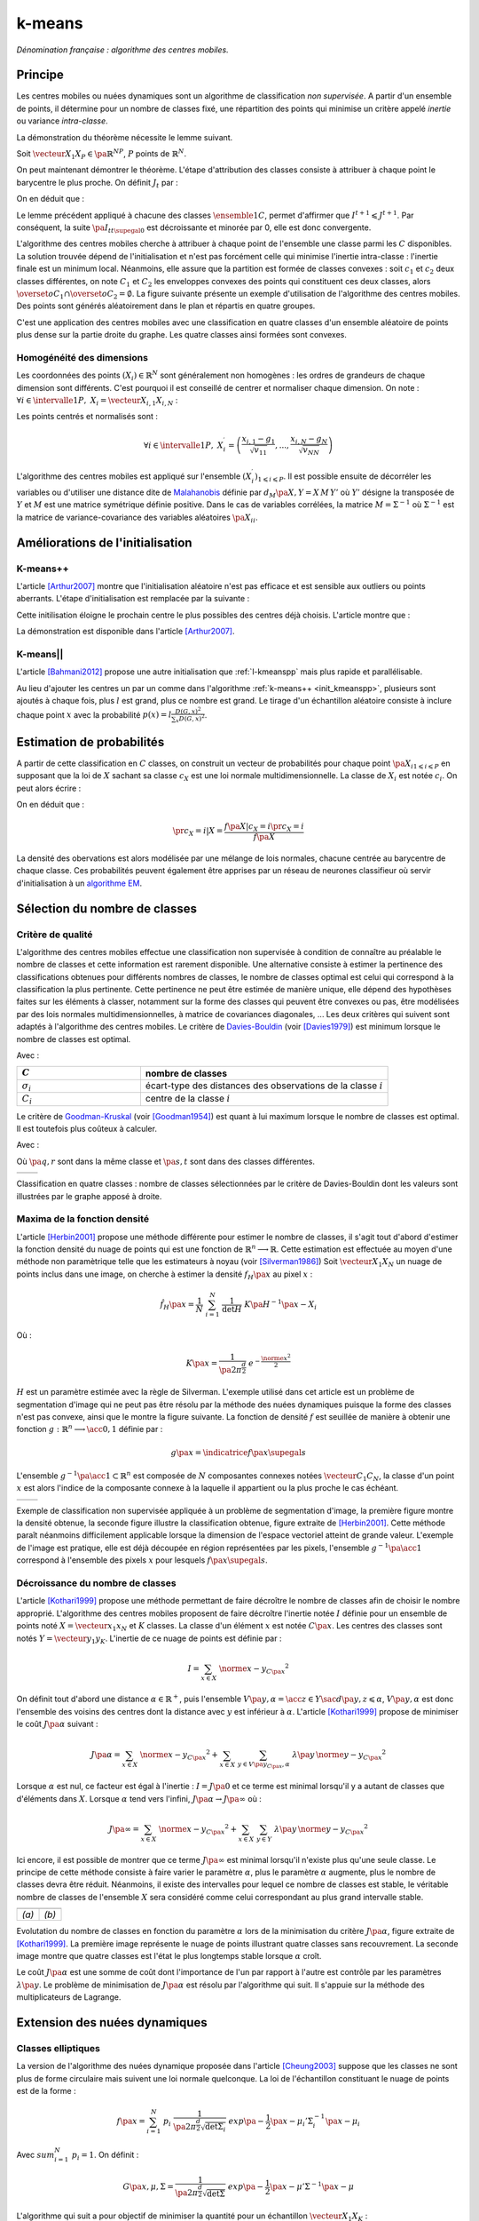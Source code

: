 
.. _l-k-means:

=======
k-means
=======

*Dénomination française : algorithme des centres mobiles.*

.. index:: centres mobiles, k-means, variance intra-classe, inertie

Principe
========

Les centres mobiles ou nuées dynamiques sont un algorithme de classification
*non supervisée*. A partir d'un ensemble de points, il détermine pour un
nombre de classes fixé, une répartition des points qui minimise un
critère appelé *inertie* ou variance *intra-classe*.

.. mathdef::
    :title: centre mobile, k-means
    :tag: Algorithme
    :lid: kmeans_def_algo

    On considère un ensemble de points :

    .. math::

        \left(X_i\right)_{1\leqslant i\leqslant P}\in\left(\mathbb{R}^N\right)^P

    A chaque point est associée une classe :
    :math:`\left(c_i\right)_{1\leqslant i\leqslant P}\in\left\{1,...,C\right\}^P`.
    On définit les barycentres des classes :
    :math:`\left( G_i\right)_{1\leqslant i\leqslant C}\in\left(\mathbb{R}^N\right)^C`.

    *Initialisation*

    L'initialisation consiste à choisir pour chaque point une classe aléatoirement dans
    :math:`\left\{1,...,C\right\}`. On pose :math:`t = 0`.

    .. _hmm_cm_step_bary:

    *Calcul des barycentres*

    | for k in :math:`1..C`
    |   :math:`G_k^t \longleftarrow \sum_{i=1}^P X_i \, \mathbf{1}_{\left\{c_i^t=k\right\}} \sum_{i=1}^P \mathbf{1}_{\left\{c_i^t=k\right\}}`

    *Calcul de l'inertie*

    .. math::

        \begin{array}{lll}
        I^t &\longleftarrow& \sum_{i=1}^P \; d^2\left(X_i, G_{c_i^t}^t\right) \\
        t   &\longleftarrow& t+1
        \end{array}

    | if :math:`t > 0` et :math:`I_t \sim I_{t-1}`
    |   arrêt de l'algorithme

    .. _hmm_cm_step_attr:

    *Attribution des classes*

    | for in :math:`1..P`
    |   :math:`c_i^{t+1} \longleftarrow \underset{k}{\arg\min} \; d\left(  X_{i},G_{k}^{t}\right)`
    |   où :math:`d\left(X_i,G_k^t\right)` est la distance entre :math:`X_i` et :math:`G_k^t`

    Retour à l'étape du calcul des barycentres jusqu'à convergence de l'inertie :math:`I^t`.

.. mathdef::
    :title: convergence des k-means
    :tag: Théorème
    :lid: theoreme_inertie_1

    Quelque soit l'initialisation choisie, la suite :math:`\pa{I_t}_{t\supegal 0}`
    construite par l'algorithme des :ref:`k-means <kmeans_def_algo>`
    converge.

La démonstration du théorème nécessite le lemme suivant.

.. mathdef::
    :title: inertie minimum
    :tag: Lemme
    :lid: lemme_inertie_minimum

    Soit :math:`\vecteur{X_1}{X_P} \in \pa{\mathbb{R}^N}^P`,
    :math:`P` points de :math:`\mathbb{R}^N`, le minimum de la quantité
    :math:`Q\pa{Y \in \mathbb{R}^N}` :

    .. math::
        :nowrap:

        \begin{eqnarray}
        Q\pa{Y} &=& \sum_{i=1}^P \; d^2\pa{X_i,Y}
        \end{eqnarray}

    est atteint pour :math:`Y=G=\dfrac{1}{P} \sum_{i=1}^{P} X_i`
    le barycentre des points :math:`\vecteur{X_1}{X_P}`.

Soit :math:`\vecteur{X_1}{X_P} \in \pa{\mathbb{R}^N}^P`,
:math:`P` points de :math:`\mathbb{R}^N`.

.. math::
    :nowrap:

    \begin{eqnarray*}
                        \sum_{i=1}^{P} \overrightarrow{GX_{i}} = \overrightarrow{0}
    &\Longrightarrow&      \sum_{i=1}^{P} d^2\pa{X_i,Y} = \sum_{i=1}^{P} d^2\pa{X_i,G}+ P \, d^2\pa{G,Y} \\
    &\Longrightarrow&     \underset{Y\in\mathbb{R}^N}{\arg\min} \; \sum_{i=1}^{P} d^2\pa{X_i,Y} = \acc{G}
    \end{eqnarray*}

On peut maintenant démontrer le théorème.
L'étape d'attribution des classes consiste à attribuer à chaque
point le barycentre le plus proche. On définit :math:`J_t` par :

.. math::
    :nowrap:

    \begin{eqnarray}
    J^{t+1} &=& \sum_{i=1}^{P} \; d^2\pa{ X_i, G_{c_i^{t+1}}^t}
    \end{eqnarray}

On en déduit que :

.. math::
    :nowrap:

    \begin{eqnarray}
    J^{t+1}    &=& \sum_{i, c_i^t \neq c_i^{t+1}} \; d^2\pa{ X_i, G_{c_i^{t+1}}^t} + J^{t+1} \sum_{i, c_i^t = c_i^{t+1}} \; d^2\pa{ X_i, G_{c_i^{t+1}}^t}  \\
    J^{t+1}    &\leqslant&  \sum_{i, c_i^t \neq c_i^{t+1}} \; d^2\pa{ X_i, G_{c_i^{t}}^t} + \sum_{i, c_i^t = c_i^{t+1}} \; d^2\pa{ X_i, G_{c_i^{t}}^t} \\
    J^{t+1}    &\leqslant&  I^t
    \end{eqnarray}

Le lemme précédent appliqué à chacune des classes :math:`\ensemble{1}{C}`,
permet d'affirmer que :math:`I^{t+1} \leqslant J^{t+1}`.
Par conséquent, la suite :math:`\pa{I_t}_{t\supegal 0}` est décroissante et minorée par
0, elle est donc convergente.

.. index:: convexité

L'algorithme des centres mobiles cherche à attribuer à chaque
point de l'ensemble une classe parmi les :math:`C` disponibles.
La solution trouvée dépend de l'initialisation et n'est pas forcément
celle qui minimise l'inertie intra-classe : l'inertie finale est
un minimum local. Néanmoins, elle assure que la partition est formée
de classes convexes : soit :math:`c_1` et :math:`c_2` deux classes différentes,
on note :math:`C_1` et :math:`C_2` les enveloppes convexes des points qui
constituent ces deux classes, alors
:math:`\overset{o}{C_1} \cap \overset{o}{C_2} = \emptyset`.
La figure suivante présente un exemple d'utilisation de l'algorithme
des centres mobiles. Des points sont générés aléatoirement
dans le plan et répartis en quatre groupes.

.. image:: images/cm.png

C'est une application des centres mobiles avec une classification en quatre classes
d'un ensemble aléatoire de points plus dense sur la partie droite du graphe. Les quatre classes
ainsi formées sont convexes.

.. _hmm_classification_obs_deux:

Homogénéité des dimensions
++++++++++++++++++++++++++

Les coordonnées des points
:math:`\left(X_i\right) \in \mathbb{R}^N` sont généralement non homogènes :
les ordres de grandeurs de chaque dimension sont différents.
C'est pourquoi il est conseillé de centrer et normaliser chaque dimension.
On note : :math:`\forall i \in \intervalle{1}{P}, \; X_i = \vecteur{X_{i,1}}{X_{i,N}}` :

.. math::
    :nowrap:

    \begin{eqnarray*}
    g_k &=& \pa{EX}_k = \frac{1}{P} \sum_{i=1}^P X_{i,k} \\
    v_{kk} &=& \pa{E\left(X-EX\right)^2}_{kk}=\pa{EX^2}_{kk} - g_k^2
    \end{eqnarray*}

Les points centrés et normalisés sont :

.. math::

    \forall i \in \intervalle{1}{P}, \;
    X_i^{\prime}=\left(\dfrac{x_{i,1}-g_{1}}{\sqrt{v_{11}}},...,\dfrac{x_{i,N}-g_{N}}{\sqrt{v_{NN}}}\right)

.. index:: Malahanobis

L'algorithme des centres mobiles est appliqué sur l'ensemble
:math:`\left( X_{i}^{\prime}\right)_{1\leqslant i\leqslant P}`.
Il est possible ensuite de décorréler les variables ou d'utiliser
une distance dite de `Malahanobis <https://fr.wikipedia.org/wiki/Distance_de_Mahalanobis>`_ définie par
:math:`d_M\pa{X, Y} = X \, M \, Y'` où :math:`Y'`
désigne la transposée de :math:`Y` et :math:`M`
est une matrice symétrique définie positive.
Dans le cas de variables corrélées, la matrice
:math:`M = \Sigma^{-1}` où :math:`\Sigma^{-1}` est la matrice
de variance-covariance des variables aléatoires :math:`\pa{X_i}_i`.

Améliorations de l'initialisation
=================================

.. _l-kmeanspp:

K-means++
+++++++++

.. index:: k-means++, outliers

L'article [Arthur2007]_ montre que l'initialisation aléatoire n'est pas efficace et
est sensible aux outliers ou points aberrants. L'étape d'initialisation est remplacée
par la suivante :

.. mathdef::
    :title: initialisation k-means++
    :tag: Algorithme
    :lid: init_kmeanspp

    Cette étape d'initialisation viendra remplacer celle
    définie dans l'algorithme
    :ref:`k-means <kmeans_def_algo>`.
    On considère un ensemble de points :

    .. math::

        X=\left(X_i\right)_{1\leqslant i\leqslant P}\in\left(\mathbb{R}^N\right)^P

    A chaque point est associée une classe :
    :math:`\left(c_i\right)_{1\leqslant i\leqslant P}\in\left\{1,...,C\right\}^P`.

    Pour :math:`k` centres, on choisit :math:`C_1`
    au hasard dans l'ensemble :math:`X`.
    Pour les suivants :

    #. :math:`k \leftarrow 2`
    #. On choisit aléatoirement :math:`G_k \in X` avec la probabilité
       :math:`P(x) = \frac{D_{k-1}(x)^2}{\sum_{x\in X}D_{k-1}(x)^2}`
    #. :math:`k \leftarrow k+1`
    #. On revient à l'étape 2 jusqu'à ce que :math:`k=C`.

    La fonction :math:`D_k` est définie par la distance du point :math:`x`
    au centre :math:`G_l` choisi parmi les :math:`k` premiers centres.
    :math:`D_k(x) = \min_{1 \leqslant l \leqslant k} d(x - G_l)`.

    La suite de l'algorithme *k-means++* reprend les mêmes étapes que
    :ref:`k-means <kmeans_def_algo>`.

Cette initilisation éloigne le prochain centre le plus possibles des
centres déjà choisis. L'article montre que :

.. mathdef::
    :title: Borne supérieure de l'erreur produite par k-means++
    :tag: Théorème

    On définit l'inertie par
    :math:`J_(X) = \sum_{i=1}^{P} \; \min_G d^2(X_i, G)`.
    Si :math:`J_{OPT}` définit l'inertie optimale alors
    :math:`\esp{J(X)} \leqslant 8 (\ln C + 2) J_{OPT}(X)`.

La démonstration est disponible dans l'article [Arthur2007]_.

K-means||
+++++++++

L'article [Bahmani2012]_ propose une autre initialisation
que :ref:`l-kmeanspp` mais plus rapide et parallélisable.

.. mathdef::
    :title: initialisation k-means||
    :tag: Algorithme
    :lid: init_kmeansppll

    Cette étape d'initialisation viendra remplacer celle
    définie dans l'algorithme
    :ref:`k-means <kmeans_def_algo>`.
    On considère un ensemble de points :

    .. math::

        X=\left(X_i\right)_{1\leqslant i\leqslant P}\in\left(\mathbb{R}^N\right)^P

    A chaque point est associée une classe :
    :math:`\left(c_i\right)_{1\leqslant i\leqslant P}\in\left\{1,...,C\right\}^P`.

    Pour :math:`k` centres, on choisit :math:`G = \{G_1\}`
    au hasard dans l'ensemble :math:`X`.

    | on répète :math:`O(\ln D(G, X))` fois :
    |   :math:`G' \leftarrow` échantillon aléatoire issue de :math:`X` de probabilité :math:`p(x) = l \frac{D(G,x)^2}{\sum_x D(G,x)^2}`
    |   :math:`G \leftarrow G \cup G'`

    La fonction :math:`D(G,x)` est définie par la distance du point :math:`x`
    au plus proche centre :math:`g \in G` :
    :math:`D(g,x) = \min_{g \in G} d(x - g)`.
    Cette étape ajoute à l'ensemble des centres :math:`G`
    un nombre aléatoire de centres à chaque étape.
    L'ensemble :math:`G` contiendra plus de :math:`C` centres.

    #. Pour tout :math:`g \in G`, on assigne le poids :math:`w_g = card \acc{ y | d(x, y) < \min_{h \in G} d(x, h)}`
    #. On clusterise l'ensemble des points :math:`G` en :math:`C` clusters
       (avec un k-means classique par exemple)

Au lieu d'ajouter les centres un par un comme dans l'algorithme
:ref:`k-means++ <init_kmeanspp>`, plusieurs sont ajoutés à chaque fois,
plus :math:`l` est grand, plus ce nombre est grand. Le tirage d'un échantillon
aléatoire consiste à inclure chaque point :math:`x` avec la probabilité
:math:`p(x) = l \frac{D(G,x)^2}{\sum_x D(G,x)^2}`.

.. _hmm_classification_obs_trois:

Estimation de probabilités
==========================

A partir de cette classification en :math:`C` classes, on construit un
vecteur de probabilités pour chaque point :math:`\pa{X_{i}}_{1 \leqslant i \leqslant P}`
en supposant que la loi de :math:`X` sachant sa classe :math:`c_X` est une loi
normale multidimensionnelle. La classe de :math:`X_i` est
notée :math:`c_i`. On peut alors écrire :

.. math::
    :nowrap:

    \begin{eqnarray*}
    \forall i \in \intervalle{1}{C}, \; & & \\
    G_i &=& E\pa{X \indicatrice{c_X = i}} = \dfrac{\sum_{k=1}^{P} X_k \indicatrice {c_k = i}} {\sum_{k=1}^{P} \indicatrice {c_k = i}} \\
    V_i &=& E\pa{XX' \indicatrice{c_X = i}} = \dfrac{\sum_{k=1}^{P} X_k X_k' \indicatrice {c_k = i}} {\sum_{k=1}^{P} \indicatrice {c_k = i}} \\
    \pr{c_X = i} &=& \sum_{k=1}^{P} \indicatrice {c_k = i} \\
    f\pa{X | c_X = i} &=& \dfrac{1}{\pa{2\pi}^{\frac{N}{2}} \sqrt{\det \pa{V_i}}} \; e^{ - \frac{1}{2} \pa{X - G_i}' \; V_i^{-1} \; \pa{X - G_i} } \\
    f\pa{X} &=& \sum_{k=1}^{P}  f\pa{X | c_X = i} \pr{c_X = i}
    \end{eqnarray*}

On en déduit que :

.. math::

    \pr{c_X = i |X } = \dfrac{f\pa{X | c_X = i}\pr{c_X = i}} {f\pa{X} }

La densité des obervations est alors modélisée par une mélange de
lois normales, chacune centrée au barycentre de chaque classe.
Ces probabilités peuvent également être apprises par un réseau de neurones
classifieur où servir d'initialisation à un
`algorithme EM <https://fr.wikipedia.org/wiki/Algorithme_esp%C3%A9rance-maximisation>`_.

Sélection du nombre de classes
==============================

.. _classification_selection_nb_classe_bouldin:

Critère de qualité
++++++++++++++++++

L'algorithme des centres mobiles effectue une classification non supervisée
à condition de connaître au préalable le nombre de classes et
cette information est rarement disponible. Une alternative consiste à
estimer la pertinence des classifications obtenues pour différents
nombres de classes, le nombre de classes optimal est celui
qui correspond à la classification la plus pertinente.
Cette pertinence ne peut être estimée de manière unique, elle dépend des
hypothèses faites sur les éléments à classer, notamment sur la forme
des classes qui peuvent être convexes ou pas, être modélisées par des
lois normales multidimensionnelles, à matrice de covariances diagonales, ...
Les deux critères qui suivent sont adaptés à l'algorithme des centres mobiles.
Le critère de `Davies-Bouldin <https://en.wikipedia.org/wiki/Davies%E2%80%93Bouldin_index>`_
(voir [Davies1979]_)
est minimum lorsque le nombre de classes est optimal.

.. index:: Davies, Bouldin

.. math::
    :nowrap:

    \begin{eqnarray}
    DB &=& \dfrac{1}{C} \;     \sum_{i=1}^{C} \; \max_{i \neq j} \; \dfrac{\sigma_i + \sigma_j}{ d\pa{C_i,C_j}}
    \end{eqnarray}

Avec :

.. list-table::
    :widths: 5 10
    :header-rows: 1

    * - :math:`C`
      - nombre de classes
    * - :math:`\sigma_i`
      - écart-type des distances des observations de la classe :math:`i`
    * - :math:`C_i`
      - centre de la classe :math:`i`

Le critère de `Goodman-Kruskal <https://en.wikipedia.org/wiki/Goodman_and_Kruskal%27s_gamma>`_
(voir [Goodman1954]_) est quant à lui maximum lorsque le nombre de classes est optimal.
Il est toutefois plus coûteux à calculer.

.. index:: Goodman, Kruskal

.. math::
    :nowrap:

    \begin{eqnarray}
    GK &=& \dfrac{S^+ - S^-} { S^+ + S^-}
    \end{eqnarray}

Avec :

.. math::
    :nowrap:

    \begin{eqnarray*}
    S^+ &=& \acc{ \pa{q,r,s,t} \sac d\pa{q,r} < d\pa{s,t} } \\
    S^- &=& \acc{ \pa{q,r,s,t} \sac d\pa{q,r} < d\pa{s,t} }
    \end{eqnarray*}

Où :math:`\pa{q,r}` sont dans la même classe et :math:`\pa{s,t}` sont dans des classes différentes.

.. list-table::
    :widths: 10 10
    :header-rows: 0

    * - .. image:: images/class_4.png
      - .. image:: images/class_4_db.png

Classification en quatre classes : nombre de classes sélectionnées par le critère
de Davies-Bouldin dont les valeurs sont illustrées par le graphe apposé à droite.

Maxima de la fonction densité
+++++++++++++++++++++++++++++

L'article [Herbin2001]_ propose une méthode différente pour estimer
le nombre de classes, il s'agit tout d'abord d'estimer la fonction
densité du nuage de points qui est une fonction de
:math:`\mathbb{R}^n \longrightarrow \mathbb{R}`. Cette estimation est effectuée au moyen
d'une méthode non paramètrique telle que les estimateurs à noyau
(voir [Silverman1986]_)
Soit :math:`\vecteur{X_1}{X_N}` un nuage de points inclus dans une image,
on cherche à estimer la densité :math:`f_H\pa{x}` au pixel :math:`x` :

.. math::

    \hat{f}_H\pa{x} = \dfrac{1}{N} \; \sum_{i=1}^{N} \; \dfrac{1}{\det H} \; K\pa{ H^{-1} \pa{x - X_i}}

Où :

.. math::

    K\pa{x} = \dfrac{1}{ \pa{2 \pi}^{ \frac{d}{2}} } \; e^{ - \frac{ \norme{x}^2 } {2} }

:math:`H` est un paramètre estimée avec la règle de Silverman.
L'exemple utilisé dans cet article est un problème de segmentation
d'image qui ne peut pas être résolu par la méthode des nuées
dynamiques puisque la forme des classes n'est pas convexe,
ainsi que le montre la figure suivante. La fonction de densité
:math:`f` est seuillée de manière à obtenir une fonction
:math:`g : \mathbb{R}^n \longrightarrow \acc{0,1}` définie par :

.. math::

    g \pa{x} = \indicatrice{f\pa{x} \supegal s}

.. index:: composante connexe

L'ensemble :math:`g^{-1}\pa{\acc{1}} \subset \mathbb{R}^n`
est composée de :math:`N` composantes connexes notées
:math:`\vecteur{C_1}{C_N}`, la classe d'un point :math:`x`
est alors l'indice de la composante connexe à la
laquelle il appartient ou la plus proche le cas échéant.

.. list-table::
    :widths: 10 10
    :header-rows: 0

    * - .. image:: images/herbin1.png
      - .. image:: images/herbin2.png

Exemple de classification non supervisée appliquée à un problème
de segmentation d'image, la première figure montre la densité obtenue,
la seconde figure illustre la classification obtenue, figure extraite de [Herbin2001]_.
Cette méthode paraît néanmoins difficilement applicable lorsque la
dimension de l'espace vectoriel atteint de grande valeur. L'exemple de l'image
est pratique, elle est déjà découpée en région représentées par les pixels,
l'ensemble :math:`g^{-1}\pa{\acc{1}}` correspond à
l'ensemble des pixels :math:`x` pour lesquels :math:`f\pa{x} \supegal s`.

Décroissance du nombre de classes
+++++++++++++++++++++++++++++++++

L'article [Kothari1999]_ propose une méthode permettant de
faire décroître le nombre de classes afin de choisir le nombre
approprié. L'algorithme des centres mobiles
proposent de faire décroître l'inertie notée :math:`I`
définie pour un ensemble de points noté :math:`X = \vecteur{x_1}{x_N}`
et :math:`K` classes. La classe d'un élément :math:`x`
est notée :math:`C\pa{x}`. Les centres des classes sont notés
:math:`Y = \vecteur{y_1}{y_K}`.
L'inertie de ce nuage de points est définie par :

.. math::

    I  =  \sum_{x \in X} \; \norme{ x - y_{C\pa{x} }}^2

On définit tout d'abord une distance
:math:`\alpha \in \mathbb{R}^+`, puis l'ensemble
:math:`V\pa{y,\alpha} = \acc{ z \in Y \sac d\pa{y,z} \leqslant \alpha }`,
:math:`V\pa{y,\alpha}` est donc l'ensemble des voisins des
centres dont la distance avec :math:`y` est inférieur à :math:`\alpha`.
L'article [Kothari1999]_ propose de minimiser le coût :math:`J\pa{\alpha}`
suivant :

.. math::

    J\pa{\alpha} = \sum_{x \in X} \; \norme{ x - y_{C\pa{x} }}^2 + \sum_{x \in X} \;
    \sum_{y \in V\pa{y_{C\pa{x}}, \alpha} } \; \lambda\pa{y} \, \norme{ y -  y_{C\pa{x}}}^2

Lorsque :math:`\alpha` est nul, ce facteur est égal à l'inertie :
:math:`I = J\pa{0}` et ce terme est minimal lorsqu'il y a autant de
classes que d'éléments dans :math:`X`. Lorsque :math:`\alpha`
tend vers l'infini, :math:`J\pa{\alpha} \rightarrow J\pa{\infty}` où :

.. math::

    J\pa{\infty} = \sum_{x \in X} \; \norme{ x - y_{C\pa{x} }}^2 + \sum_{x \in X} \; \sum_{y \in Y} \;
    \lambda\pa{y} \, \norme{ y -  y_{C\pa{x}}} ^2

Ici encore, il est possible de montrer que ce terme
:math:`J\pa{\infty}` est minimal lorsqu'il n'existe plus qu'une
seule classe. Le principe de cette méthode consiste à faire varier
le paramètre :math:`\alpha`, plus le paramètre :math:`\alpha` augmente,
plus le nombre de classes devra être réduit. Néanmoins, il existe
des intervalles pour lequel ce nombre de classes est stable,
le véritable nombre de classes de l'ensemble :math:`X`
sera considéré comme celui correspondant au plus grand intervalle
stable.

.. list-table::
    :widths: 10 10
    :header-rows: 0

    * - .. image:: images/koth1.png
      - .. image:: images/koth2.png
    * - *(a)*
      - *(b)*

Evolutation du nombre de classes en fonction du paramètre :math:`\alpha` lors de la
minimisation du critère :math:`J\pa{\alpha}`, figure extraite de [Kothari1999]_.
La première image représente le nuage de points illustrant quatre classes sans recouvrement.
La seconde image montre que quatre classes est l'état le plus longtemps stable
lorsque :math:`\alpha` croît.

.. index:: multiplicateurs de Lagrange

Le coût :math:`J\pa{\alpha}` est une somme de coût dont
l'importance de l'un par rapport à l'autre est contrôle
par les paramètres :math:`\lambda\pa{y}`. Le problème de
minimisation de :math:`J\pa{\alpha}` est résolu par l'algorithme qui suit.
Il s'appuie sur la méthode des multiplicateurs de Lagrange.

.. mathdef::
    :title: sélection du nombre de classes
    :tag: Algorithme
    :lid: classification_kothari_1999

    (voir  [Kothari1999]_)
    Les notations sont celles utilisés dans les paragraphes précédents. On suppose que le
    paramètre :math:`\alpha` évolue dans l'intervalle :math:`\cro{\alpha_1, \alpha_2}`
    à intervalle régulier :math:`\alpha_t`.
    Le nombre initial de classes est noté :math:`K` et il est supposé surestimer le véritable
    nombre de classes. Soit :math:`\eta \in \left]0,1\right[`,
    ce paramètre doit être choisi de telle sorte que dans
    l'algorithme qui suit, l'évolution des centres :math:`y_k`
    soit autant assurée par le premier de la fonction de coût que par le second.

    *initialisation*

    .. math::

        \alpha \longleftarrow \alpha_1

    On tire aléatoirement les centres des :math:`K` classes :math:`\vecteur{y_1}{y_K}`.

    *préparation*

    On définit les deux suites entières :math:`\vecteur{c^1_1}{c^1_K}`, :math:`\vecteur{c^2_1}{c^2_K}`,
    et les deux suites de vecteur :math:`\vecteur{z^1_1}{z^1_K}`,
    :math:`\vecteur{z^2_1}{z^2_K}`.

    .. math::

        \begin{array}{rlll}
        \forall k, &  c^1_k &=& 0 \\
        \forall k, &  c^2_k &=& 0 \\
        \forall k, &  z^1_k &=& 0 \\
        \forall k, &  z^2_k &=& 0
        \end{array}

    *calcul des mises à jour*

    | for i in :math:`1..N`
    |   Mise à jour d'après le premier terme de la fonction de coût :math:`J\pa{\alpha}`.
    |   :math:`w \longleftarrow \underset{1 \leqslant l \leqslant K}{\arg \min} \; \norme{x_i - y_l}^2`
    |   :math:`z^1_w \longleftarrow z^1_w + \eta \pa{ x_i - y_w}`
    |   :math:`c^1_w \longleftarrow c^1_w + 1`
    |
    |   Mise à jour d'après le second terme de la fonction de coût :math:`J\pa{\alpha}`
    |
    |   for v in :math:`1..k`
    |       if :math:`\norme{y_v - y_w} < \alpha`
    |           :math:`z^2_v \longleftarrow z^2_v - \pa{ y_v - y_w}`
    |           :math:`c^2_v \longleftarrow c^2_v + 1`
    |
    |   for v in :math:`1..k`
    |       :math:`\lambda_v \longleftarrow \frac{ c^2_v \norme{z^1_v} } { c^1_v \norme{z^2_v} }`
    |       :math:`y_v \longleftarrow y_v + z^1_v + \lambda_v z^2_v`

    *convergence*

    Tant que l'étape précédente n'a pas convergé vers une version stable des centres,
    :math:`y_k`, retour à l'étape précédente. Sinon, tous les couples de classes :math:`\pa{i,j}`
    vérifiant :math:`\norme{y_i - y_j} > \alpha` sont fusionnés :
    :math:`\alpha \longleftarrow \alpha + \alpha_t`.
    Si :math:`\alpha \leqslant \alpha2`, retour à l'étape de préparation.

    *terminaison*

    Le nombre de classes est celui ayant prévalu pour le plus grand nombre de valeur de :math:`\alpha`.

Extension des nuées dynamiques
==============================

.. _classification_nuees_dynamique_extension:

Classes elliptiques
+++++++++++++++++++

.. index:: classes elliptiques

La version de l'algorithme des nuées dynamique proposée dans l'article
[Cheung2003]_ suppose que les classes ne sont plus de forme circulaire
mais suivent une loi normale quelconque. La loi de l'échantillon
constituant le nuage de points est de la forme :

.. math::

    f\pa{x} =  \sum_{i=1}^{N} \; p_i \; \dfrac{1}{\pa{2 \pi}^{\frac{d}{2}}\sqrt{\det \Sigma_i}} \; exp \pa{-\frac{1}{2}  \pa{x-\mu_i}' \Sigma_i^{-1} \pa{x-\mu_i} }

Avec :math:`sum_{i=1}^{N} \; p_i = 1`. On définit :

.. math::

    G\pa{x, \mu, \Sigma} = \dfrac{1}{\pa{2 \pi}^{\frac{d}{2}}\sqrt{\det \Sigma}} \; exp \pa{-\frac{1}{2}  \pa{x-\mu}' \Sigma^{-1} \pa{x-\mu} }

L'algorithme qui suit a pour objectif de minimiser la quantité pour un échantillon :math:`\vecteur{X_1}{X_K}` :

.. math::

    I = \sum_{i=1}^{N}\sum_{k=1}^{K} \indicatrice{ i = \underset{1 \leqslant j \leqslant N}{\arg \max}
    G\pa{X_k, \mu_j,\Sigma_j} } \; \ln \cro{ p_i G\pa{ X_k, \mu_i, \Sigma_i } }

.. mathdef::
    :title: nuées dynamiques généralisées
    :tag: Algorithme

    Les notations sont celles utilisées dans ce paragraphe. Soient :math:`\eta`,
    :math:`\eta_s` deux réels tels que :math:`\eta > \eta_s`.
    La règle préconisée par l'article [Cheung2003]_ est :math:`\eta_s \sim \frac{\eta}{10}`.

    *initialisation*

    :math:`t \longleftarrow 0`.
    Les paramètres :math:`\acc{p_i^0, \mu_i^0, \Sigma_i^0 \sac 1 \leqslant i \leqslant N}` sont initialisés
    grâce à un algorithme des :ref:`k-means <kmeans_def_algo>` ou :ref:`FSCL <label_kmeans_fscl>`.
    :math:`\forall i, \; p_i^0 = \frac{1}{N}` et :math:`\beta_i^0 = 0`.

    *récurrence*

    Soit :math:`X_k` choisi aléatoirement dans :math:`\vecteur{X_1}{X_K}`.

    .. math::

        i = \underset{1 \leqslant i \leqslant N}{\arg \min} \; G\pa{X_k, \mu_i^t, \Sigma_i^t}

    | for i in :math:`1..N`
    |   :math:`\mu_i^{t+1} = \mu_i^t + \eta \, \pa{\Sigma_i^t}^{-1} \, \pa{ X_k - \mu_i^t}`
    |   :math:`\beta_i^{t+1} = \beta_i^t + \eta \, \pa{1 - \alpha_i^t}`
    |   :math:`\Sigma^{t+1}_i = \pa{1 - \eta_s} \, \Sigma_i^t + \eta_s \, \pa{ X_k - \mu_i^t} \pa{ X_k - \mu_i^t}'`
    |
    | for i in :math:`1..N`
    |   :math:`p^{t+1}_i = \frac{ e^{ \beta_i^{t+1} } } { \sum_{j=1}^{N} e^{ \beta_j^{t+1} } }`
    |
    | :math:`t \longleftarrow t + 1`

    *terminaison*

    Tant que :math:`\underset{1 \leqslant i \leqslant N}{\arg \min} \; G\pa{X_k, \mu_i^t, \Sigma_i^t}`
    change pour au moins un des points :math:`X_k`.

Lors de la mise à jour de :math:`\Sigma^{-1}`,
l'algorithme précédent propose la mise à jour de :math:`\Sigma_i`
alors que le calcul de :math:`G\pa{., \mu_i, \Sigma_i}`
implique :math:`\Sigma_i^{-1}`,
par conséquent, il est préférable de mettre à jour directement la matrice
:math:`\Sigma^{-1}` :

.. math::

    \pa{\Sigma^{t+1}_i}^{-1} = \frac{ \pa{\Sigma_i^t}^{-1} } {1 - \eta_s}
    \cro{I - \frac{ \eta_s  \pa{ X_k - \mu_i^t} \pa{ X_k - \mu_i^t}' \pa{\Sigma_i^t}^{-1} }
    {1 - \eta_s + \eta_s \pa{ X_k - \mu_i^t}' \, \pa{\Sigma_i^t}^{-1}\pa{ X_k - \mu_i^t} } }

.. _class_rpcl:

Rival Penalized Competitive Learning (RPCL)
+++++++++++++++++++++++++++++++++++++++++++

.. index:: Rival Penalized Competitive Learning, RPCL

L'algorithme suivant développé dans [Xu1993]_, est une variante de celui des centres mobiles.
Il entreprend à la fois la classification et la sélection du nombre optimal de classes à condition
qu'il soit inférieur à une valeur maximale à déterminer au départ de l'algorithme.
Un mécanisme permet d'éloigner les centres des classes peu pertinentes
de sorte qu'aucun point ne leur sera affecté.

.. mathdef::
    :title: RPCL
    :tag: Algorithme
    :lid: classif_algo_rpcl

    Soient :math:`\vecteur{X_1}{X_N}`, :math:`N` vecteurs à classer en au
    plus :math:`T` classes de centres :math:`\vecteur{C_1}{C_T}`.
    Soient deux réels :math:`\alpha_r` et :math:`\alpha_c`
    tels que :math:`0 < \alpha_r \ll \alpha_c < 1`.

    *initialisation*

    Tirer aléatoirement les centres :math:`\vecteur{C_1}{C_T}`.

    | for j in :math:`1..C`
    |   :math:`n_j^0 \longleftarrow 1`

    *calcul de poids*

    Choisir aléatoirement un point :math:`X_i`.

    | for j in :math:`1..C`
    |   :math:`\gamma_j = \dfrac{n_j}{ \sum_{k=1}^{C} n_k}`
    |
    | for j in :math:`1..C`
    |   :math:`u_j =`
    |       1 si :math:`j \in \underset{k}{\arg \min} \; \cro {\gamma_k \; d\pa{X_i,C_k} }`
    |       -1 si :math:`j \in \underset{j \neq k}{\arg \min} \; \cro {\gamma_k \; d\pa{X_i,C_k} }`
    |       0 sinon

    *mise à jour*

    | for j in :math:`1..C`
    |   :math:`C_j^{t+1} \longleftarrow  C_j^t +  \left \{ \begin{array}{ll} \alpha_c \pa{X_i - C_j} & \text{si } u_j = 1 \\ - \alpha_r \pa{X_i - C_j} & \text{si } u_j = -1 \\ 0 & \text{sinon} \end{array} \right.`
    |   :math:`n_j^t +  \left \{ \begin{array}{ll} 1 & \text{si } u_j = 1 \\ 0 & \text{sinon} \end{array} \right.`
    |
    | :math:`t \longleftarrow t+1`

    *terminaison*

    S'il existe un indice :math:`j` pour lequel :math:`C^{t+1}_j \neq C^t_j`
    alors retourner à  l'étape de calcul de poids ou que les centres des classes jugées inutiles
    ont été repoussés vers l'infini.

Pour chaque point, le centre de la classe la plus proche en est rapproché
tandis que le centre de la seconde classe la plus proche en est éloigné
mais d'une façon moins importante (condition :math:`\alpha_r \ll \alpha_c`).
Après convergence, les centres des classes inutiles ou non pertinentes
seront repoussés vers l'infini. Par conséquent, aucun point n'y sera rattaché.

L'algorithme doit être lancé plusieurs fois. L'algorithme RPCL peut terminer
sur un résultat comme celui de la figure suivante où un centre reste coincé
entre plusieurs autres. Ce problème est moins important
lorsque la dimension de l'espace est plus grande.

.. image:: images/class6.png

Application de l'algorithme :ref:`RPCL <classif_algo_rpcl>` : la classe 0 est incrusté entre les quatre autres
et son centre ne peut se "faufiler" vers l'infini.

.. _classification_rpcl_local_pca:

RPCL-based local PCA
++++++++++++++++++++

.. index:: RPCL, PCA, ellipse

L'article [Liu2003]_ propose une extension de l'algorithme :ref:`RPCL <classif_algo_rpcl>`
et suppose que les classes ne sont plus de forme circulaire mais
suivent une loi normale quelconque. Cette méthode est utilisée pour
la détection de ligne considérées ici comme des lois normales dégénérées
en deux dimensions, la matrice de covariance définit une ellipse dont le
grand axe est très supérieur au petit axe, ce que montre la figure suivante.
Cette méthode est aussi présentée comme un possible algorithme de squelettisation.

.. image:: images/liu3.png

Figure extraite de [Liu2003]_, l'algorithme est utilisé pour la détection de lignes
considérées ici comme des lois normales dont la matrice de covariance définit une ellipse
dégénérée dont le petit axe est très inférieur au grand axe. Les traits fin grisés correspondent aux
classes isolées par l'algorithme RPCL-based local PCA.

On modélise le nuage de points par une mélange de lois normales :

.. math::

    f\pa{x} =  \sum_{i=1}^{N} \; p_i \; \dfrac{1}{\pa{2 \pi}^{\frac{d}{2}}\sqrt{\det \Sigma_i}} \;
    exp \pa{-\frac{1}{2}  \pa{x-\mu_i}' \Sigma_i^{-1} \pa{x-\mu_i} }

Avec :math:`\sum_{i=1}^{N} \; p_i = 1`.

On suppose que le nombre de classes initiales :math:`N` surestime le
véritable nombre de classes. L'article [Liu2003]_ s'intéresse
au cas particulier où les matrices de covariances vérifient
:math:`\Sigma_i = \zeta_i \, I + \sigma_i \, \phi_i \phi_i'`
avec :math:`\zeta_i > 0, \; \sigma_i > 0, \; \phi_i' \phi_i = 1`.

On définit également :

.. math::

    G\pa{x, \mu, \Sigma} = \dfrac{1}{\pa{2 \pi}^{\frac{d}{2}}\sqrt{\det \Sigma}} \;
    exp \pa{-\frac{1}{2}  \pa{x-\mu}' \Sigma^{-1} \pa{x-\mu} }

L'algorithme utilisé est similaire à l'algortihme :ref:`RPCL <classif_algo_rpcl>`.
La distance :math:`d` utilisée lors de l'étape de calcul des poids
afin de trouver la classe la plus probable pour un point
donné :math:`X_k` est remplacée par l'expression :

.. math::

    d\pa{X_k, classe \, i} = - \ln { p_i^t \, G\pa{X_k, \, \mu_i^t, \, \Sigma^t_i } }

L'étape de mise à jour des coefficients est remplacée par :

.. math::

    x^{t+1} \longleftarrow  x^t +  \left \{ \begin{array}{ll}
    \alpha_c \nabla x^t & \text{si } u_j = 1 \\
    - \alpha_r \nabla x^t & \text{si } u_j = -1 \\
    0 & \text{sinon}
    \end{array} \right.

Où :math:`x^t` joue le rôle d'un paramètre et est remplacé
successivement par :math:`p_i^t`, :math:`\mu_i^t`, :math:`\zeta_i^t`, :math:`\sigma^t_i`, :math:`\phi^t_i` :

.. math::

    \begin{array}{lll}
    \nabla p_i^t &=& - \frac{1}{p_i^t} \\
    \nabla \mu_i^t &=& - \pa{ X_k - \mu_i^t} \\
    \nabla \zeta_i^t  &=& \frac{1}{2} \; tr\cro{ \pa{\Sigma_i^t}^{-1} \,
    \pa{ I - \pa{ X_k - \mu_i^t} \pa{ X_k - \mu_i^t}' \pa{\Sigma_i^t}^{-1} } } \\
    \nabla \sigma_i^t &=&    \frac{1}{2} \; \pa{\phi_i^t}' \pa{\Sigma_i^t}^{-1}
    \pa{ I - \pa{ X_k - \mu_i^t} \pa{ X_k - \mu_i^t}' \pa{\Sigma_i^t}^{-1} } \phi_i^t \\
    \nabla \phi_i^t     &=&    \sigma_i^t \pa{\Sigma_i^t}^{-1}
    \pa{ I - \pa{ X_k - \mu_i^t} \pa{ X_k - \mu_i^t}' \pa{\Sigma_i^t}^{-1} } \phi_i^t \\
    \end{array}

.. _label_kmeans_fscl:

Frequency Sensitive Competitive Learning (FSCL)
+++++++++++++++++++++++++++++++++++++++++++++++

.. index:: FSCL, Kohonen

L'algorithme Frequency Sensitive Competitive Learning est présenté dans
[Balakrishnan1996]_. Par rapport à l'algorithme des centres mobiles classique,
lors de l'estimation des centres des classes, l'algorithme évite la formation de classes sous-représentées.

.. mathdef::
    :title: FSCL
    :lid: classification_fscl
    :tag: Algorithme

    Soit un nuage de points :math:`\vecteur{X_1}{X_N}`,
    soit :math:`C` vecteurs :math:`\vecteur{\omega_1}{\omega_C}`
    initialisés de manière aléatoires.
    Soit :math:`F : \pa{u,t} \in \mathbb{R}^2 \longrightarrow \mathbb{R}^+`
    croissante par rapport à :math:`u`.
    Soit une suite de réels :math:`\vecteur{u_1}{u_C}`,
    soit une suite :math:`\epsilon\pa{t} \in \cro{0,1}` décroissante où :math:`t`
    représente le nombre d'itérations.
    Au début :math:`t \leftarrow 0`.

    *meilleur candidat*

    Pour un vecteur :math:`X_k` choisi aléatoirement dans
    l'ensemble :math:`\vecteur{X_1}{X_N}`, on détermine :

    .. math::

        i^* \in \arg \min \acc{ D_i = F\pa{u_i,t} \, d\pa{X_k, \omega_i} }

    *mise à jour*

    | :math:`\omega_{i^*} \pa{t+1}  \longleftarrow \omega_{i^*} \pa{t} + \epsilon\pa{t} \pa { X_k - \omega_{i^*} \pa{t} }`
    | :math:`t \longleftarrow t+1`
    | :math:`u_{i^*} \longleftarrow u_{i^*} + 1`

    Retour à l'étape précédente jusqu'à ce que les nombres
    :math:`\frac{u_i}{\sum_{i}u_i}` convergent.

Exemple de fonctions pour :math:`F`, :math:`\epsilon` (voir [Balakrishnan1996]_) :

.. math::
    :nowrap:

    \begin{eqnarray*}
    F\pa{u,t} &=& u \, \beta e^{-t/T} \text{ avec } \beta = 0,06 \text{ et } 1/T = 0,00005 \\
    \epsilon\pa{t} &=& \beta \, e^{ - \gamma t } \text{ avec } \gamma = 0,05
    \end{eqnarray*}

Cet algorithme ressemble à celui des cartes topographiques de Kohonen
sans toutefois utiliser un maillage entre les neurones
(ici les vecteurs :math:`\omega_i`). Contrairement à l'algorithme RPCL,
les neurones ne sont pas repoussés s'ils ne sont pas choisis mais la fonction
croissante :math:`F\pa{u,t}` par rapport à :math:`u` assure que plus un neurone
est sélectionné, moins il a de chance de l'être,
bien que cet avantage disparaisse au fur et à mesure des itérations.

k-means norme L1
================

L'algorithme dans sa version la plus courante optimise l'inertie définie
par :math:`\sum_{i=1}^P \; d^2\left(X_i, G_{c_i^t}^t\right)`, qui est
en quelque sorte une inertie *L2*. Que devriendrait l'algorithme
si la norme choisie était une norme *L1*, il faudrait alors choisir
à chaque itération *t* des *points* qui minimise la quantité :
:math:`\sum_{i=1}^P \; d_1\left(X_i, G_{c_i^t}^t\right)` où
:math:`d_1` est la norme *L1* entre deux points *X,Y* :
:math:`d_1(X, Y) = \sum_i |X_i - Y_i|`. Avant de continuer,
on rappelle un théorème :

.. mathdef::
    :title: Médiane et valeur absolue
    :tag: propriété
    :lid: mediane_L1

    Soit :math:`A=(x_1, ..., x_n)` un ensembl de *n* réels quelconque.
    On note :math:`m=med(x_1, ..., x_n)` la médiane
    de l'ensemble de points *A*. Alors la médiane *m*
    minimise la quantité :math:`\sum_{i=1}^n |m-x_i|`.

C'est cette propriété qui est utilisée pour définir ce qu'est
la :ref:`régression quantile <l-reg-quantile>` et sa démonstration
est présentée à la page :ref:`l-reg-quantile-demo`. Il ne reste
plus qu'à se servir de ce résultat pour mettre à jour l'algorithme
:ref:`centre mobile, k-means <kmeans_def_algo>`. L'étape qui
consiste à affecter un point à un cluster représenté par un point
ne pose pas de problème si on utilise cette nouvelle norme. Il ne reste
plus qu'à déterminer le point qui représente un cluster sachant
les points qui le constituent. Autrement dit, il faut déterminer
le point qui minimiser la pseudo-inertie définie comme suit
pour un ensemble de points :math:`(X_1, ..., X_n)` appartenant à un
espace vectoriel de dimension *k*.

.. math::

    I(G,X_1,...,X_n) = \norm{G - X_i}_1 = \sum_{i=1}^n \sum_{k=1}^d \abs{G_k - X_{ik}}

On cherche le point *G* qui minimise la quantité :math:`I(G,X_1,...,X_n)`.
Comme :math:`\sum_{i=1}^n \sum_{k=1}^d \abs{G_k - X_{ik}} = \sum_{k=1}^d \sum_{i=1}^n  \abs{G_k - X_{ik}}`,
on en déduit qu'on peut chercher la coordonnée :math:`G_k` indépendemment
les unes des autres. On en déduit
que le barycentre de norme L1 d'un ensemble de points dans un
espace vectoriel de dimension *d* a pour coordonnées les *d*
médianes extraites sur chacune des dimensions.
L'algorithme est implémenté dans le module :epkg:`mlinsights`
en s'inspirant du code :epkg:`KMeans`.

Bibliographie
=============

.. [Arthur2007] k-means++: the advantages of careful seeding (2007),
    *Arthur, D.; Vassilvitskii, S.*,
    Proceedings of the eighteenth annual ACM-SIAM symposium on Discrete algorithms.
    Society for Industrial and Applied Mathematics Philadelphia, PA, USA. pp. 1027–1035.
    `2006-13.pdf <http://ilpubs.stanford.edu:8090/778/1/2006-13.pdf>`_.

.. [Balakrishnan1996] Comparative performance of the FSCL neural net and K-means algorithm for market segmentation (1996),
   P. V. Sundar Balakrishnan, Martha Cooper, Varghese S. Jacob, Phillip A. Lewis,
   *European Journal of Operation Research*, volume 93, pages 346-357

.. [Bahmani2012] Scalable K-Means++ (2012),
    *Bahman Bahmani, Benjamin Moseley, Andrea Vattani, Ravi Kumar, Sergei Vassilvitskii*,
    Proceedings of the VLDB Endowment (PVLDB), Vol. 5, No. 7, pp. 622-633 (2012)
    `vldb12-kmpar.pdf <http://theory.stanford.edu/~sergei/papers/vldb12-kmpar.pdf>`_,
    `arXiv.1203.6402 <https://arxiv.org/abs/1203.6402>`_

.. [Cheung2003] :math:`k^*`-Means: A new generalized k-means clustering algorithm (2003),
   Yiu-Ming Cheung,
   *Pattern Recognition Letters*, volume 24, 2883-2893

.. [Davies1979] A cluster Separation Measure (1979),
   D. L. Davies, D. W. Bouldin,
   *IEEE Trans. Pattern Analysis and Machine Intelligence (PAMI)*, volume 1(2)

.. [Goodman1954] Measures of associations for cross-validations (1954),
   L. Goodman, W. Kruskal,
   *J. Am. Stat. Assoc.*, volume 49, pages 732-764

.. [Herbin2001] Estimation of the number of clusters and influence zones (2001),
   M. Herbin, N. Bonnet, P. Vautrot,
   *Pattern Recognition Letters*, volume 22, pages 1557-1568

.. [Kothari1999] On finding the number of clusters (1999),
   Ravi Kothari, Dax Pitts,
   *Pattern Recognition Letters*, volume 20, pages 405-416

.. [Liu2003] Strip line detection and thinning by RPCL-based local PCA (2003),
   Zhi-Yong Liu, Kai-Chun Chiu, Lei Xu,
   *Pattern Recognition Letters* volume 24, pages 2335-2344

.. [Silverman1986] Density Estimation for Statistics and Data Analysis (1986),
   B. W. Silverman,
   *Monographs on Statistics and Applied Probability, Chapman and Hall, London*, volume 26

.. [Xu1993] Rival penalized competitive learning for clustering analysis, rbf net and curve detection (1993),
   L. Xu, A. Krzyzak, E. Oja,
   *IEEE Trans. Neural Networks*, volume (4), pages 636-649
